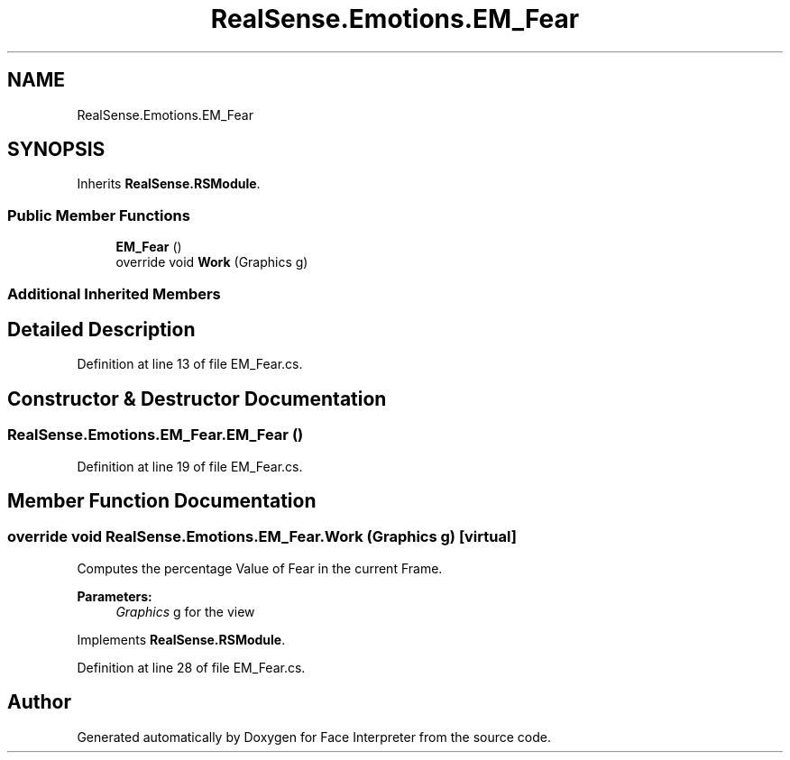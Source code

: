 .TH "RealSense.Emotions.EM_Fear" 3 "Wed Jul 5 2017" "Face Interpreter" \" -*- nroff -*-
.ad l
.nh
.SH NAME
RealSense.Emotions.EM_Fear
.SH SYNOPSIS
.br
.PP
.PP
Inherits \fBRealSense\&.RSModule\fP\&.
.SS "Public Member Functions"

.in +1c
.ti -1c
.RI "\fBEM_Fear\fP ()"
.br
.ti -1c
.RI "override void \fBWork\fP (Graphics g)"
.br
.in -1c
.SS "Additional Inherited Members"
.SH "Detailed Description"
.PP 
Definition at line 13 of file EM_Fear\&.cs\&.
.SH "Constructor & Destructor Documentation"
.PP 
.SS "RealSense\&.Emotions\&.EM_Fear\&.EM_Fear ()"

.PP
Definition at line 19 of file EM_Fear\&.cs\&.
.SH "Member Function Documentation"
.PP 
.SS "override void RealSense\&.Emotions\&.EM_Fear\&.Work (Graphics g)\fC [virtual]\fP"
Computes the percentage Value of Fear in the current Frame\&. 
.PP
\fBParameters:\fP
.RS 4
\fIGraphics\fP g for the view 
.RE
.PP

.PP
Implements \fBRealSense\&.RSModule\fP\&.
.PP
Definition at line 28 of file EM_Fear\&.cs\&.

.SH "Author"
.PP 
Generated automatically by Doxygen for Face Interpreter from the source code\&.
